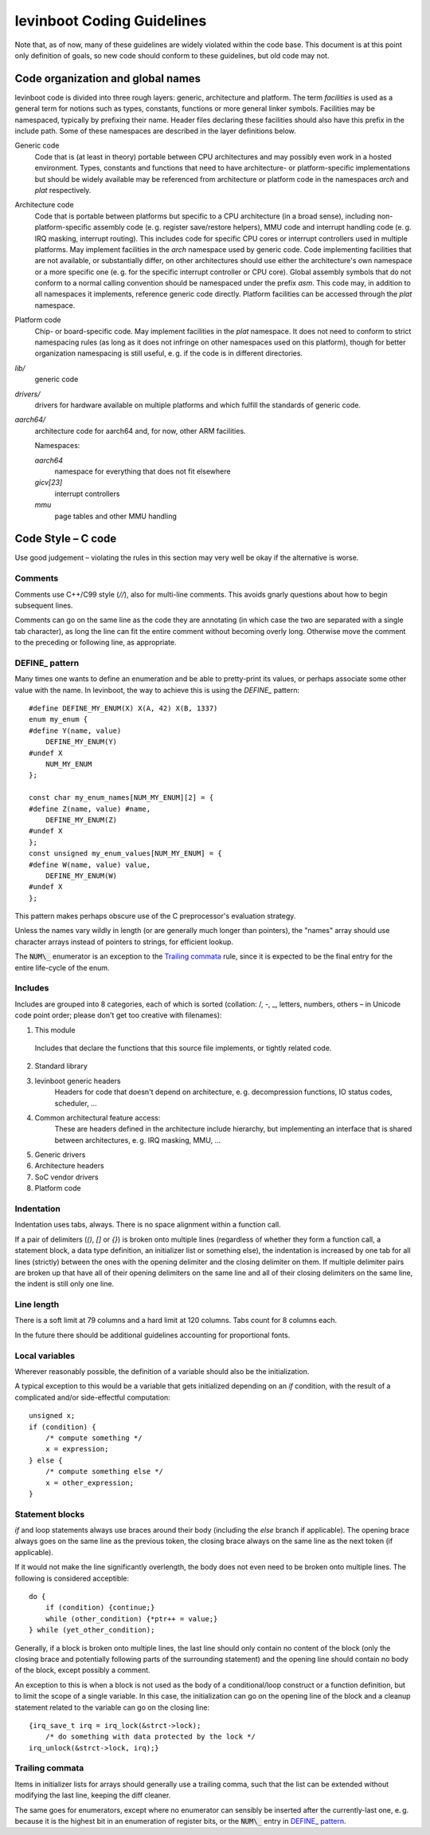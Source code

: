 .. SPDX-License-Identifier: CC0-1.0
levinboot Coding Guidelines
===========================

Note that, as of now, many of these guidelines are widely violated within the code base.
This document is at this point only definition of goals, so new code should conform to these guidelines, but old code may not.

Code organization and global names
----------------------------------

levinboot code is divided into three rough layers: generic, architecture and platform.
The term `facilities` is used as a general term for notions such as types, constants, functions or more general linker symbols.
Facilities may be namespaced, typically by prefixing their name.
Header files declaring these facilities should also have this prefix in the include path.
Some of these namespaces are described in the layer definitions below.

Generic code
    Code that is (at least in theory) portable between CPU architectures and may possibly even work in a hosted environment. Types, constants and functions that need to have architecture- or platform-specific implementations but should be widely available may be referenced from architecture or platform code in the namespaces `arch` and `plat` respectively.

Architecture code
    Code that is portable between platforms but specific to a CPU architecture (in a broad sense), including non-platform-specific assembly code (e. g. register save/restore helpers), MMU code and interrupt handling code (e. g. IRQ masking, interrupt routing).
    This includes code for specific CPU cores or interrupt controllers used in multiple platforms.
    May implement facilities in the `arch` namespace used by generic code.
    Code implementing facilities that are not available, or substantially differ, on other architectures should use either the architecture's own namespace or a more specific one (e. g. for the specific interrupt controller or CPU core).
    Global assembly symbols that do not conform to a normal calling convention should be namespaced under the prefix `asm`.
    This code may, in addition to all namespaces it implements, reference generic code directly.
    Platform facilities can be accessed through the `plat` namespace.

Platform code
    Chip- or board-specific code.
    May implement facilities in the `plat` namespace.
    It does not need to conform to strict namespacing rules (as long as it does not infringe on other namespaces used on this platform), though for better organization namespacing is still useful, e. g. if the code is in different directories.

`lib/`
    generic code

`drivers/`
    drivers for hardware available on multiple platforms and which fulfill the standards of generic code.

`aarch64/`
    architecture code for aarch64 and, for now, other ARM facilities.

    Namespaces:

    `aarch64`
        namespace for everything that does not fit elsewhere
    `gicv[23]`
        interrupt controllers
    `mmu`
        page tables and other MMU handling

Code Style – C code
-------------------

Use good judgement – violating the rules in this section may very well be okay if the alternative is worse.

Comments
^^^^^^^^

Comments use C++/C99 style (`//`), also for multi-line comments. This avoids gnarly questions about how to begin subsequent lines.

Comments can go on the same line as the code they are annotating (in which case the two are separated with a single tab character), as long the line can fit the entire comment without becoming overly long.
Otherwise move the comment to the preceding or following line, as appropriate.

DEFINE\_ pattern
^^^^^^^^^^^^^^^

Many times one wants to define an enumeration and be able to pretty-print its values, or perhaps associate some other value with the name.
In levinboot, the way to achieve this is using the `DEFINE\_` pattern::

    #define DEFINE_MY_ENUM(X) X(A, 42) X(B, 1337)
    enum my_enum {
    #define Y(name, value)
        DEFINE_MY_ENUM(Y)
    #undef X
        NUM_MY_ENUM
    };

    const char my_enum_names[NUM_MY_ENUM][2] = {
    #define Z(name, value) #name,
        DEFINE_MY_ENUM(Z)
    #undef X
    };
    const unsigned my_enum_values[NUM_MY_ENUM] = {
    #define W(name, value) value,
        DEFINE_MY_ENUM(W)
    #undef X
    };

This pattern makes perhaps obscure use of the C preprocessor's evaluation strategy.

Unless the names vary wildly in length (or are generally much longer than pointers), the "names" array should use character arrays instead of pointers to strings, for efficient lookup.

The :code:`NUM\_` enumerator is an exception to the `Trailing commata`_ rule, since it is expected to be the final entry for the entire life-cycle of the enum.

Includes
^^^^^^^^

Includes are grouped into 8 categories, each of which is sorted (collation: /, -, \_, letters, numbers, others – in Unicode code point order; please don't get too creative with filenames):

1. This module

  Includes that declare the functions that this source file implements, or tightly related code.

2. Standard library

3. levinboot generic headers
     Headers for code that doesn't depend on architecture, e. g. decompression functions, IO status codes, scheduler, …

4. Common architectural feature access:
    These are headers defined in the architecture include hierarchy, but implementing an interface that is shared between architectures, e. g. IRQ masking, MMU, …

5. Generic drivers

6. Architecture headers

7. SoC vendor drivers

8. Platform code

Indentation
^^^^^^^^^^^

Indentation uses tabs, always.
There is no space alignment within a function call.

If a pair of delimiters (`()`, `[]` or `{}`) is broken onto multiple lines (regardless of whether they form a function call, a statement block, a data type definition, an initializer list or something else), the indentation is increased by one tab for all lines (strictly) between the ones with the opening delimiter and the closing delimiter on them.
If multiple delimiter pairs are broken up that have all of their opening delimiters on the same line and all of their closing delimiters on the same line, the indent is still only one line.

Line length
^^^^^^^^^^^

There is a soft limit at 79 columns and a hard limit at 120 columns.
Tabs count for 8 columns each.

In the future there should be additional guidelines accounting for proportional fonts.

Local variables
^^^^^^^^^^^^^^^

Wherever reasonably possible, the definition of a variable should also be the initialization.

A typical exception to this would be a variable that gets initialized depending on an `if` condition, with the result of a complicated and/or side-effectful computation::

    unsigned x;
    if (condition) {
        /* compute something */
        x = expression;
    } else {
        /* compute something else */
        x = other_expression;
    }

Statement blocks
^^^^^^^^^^^^^^^^

`if` and loop statements always use braces around their body (including the `else` branch if applicable).
The opening brace always goes on the same line as the previous token, the closing brace always on the same line as the next token (if applicable).

If it would not make the line significantly overlength, the body does not even need to be broken onto multiple lines. The following is considered acceptible::

    do {
        if (condition) {continue;}
        while (other_condition) {*ptr++ = value;}
    } while (yet_other_condition);

Generally, if a block is broken onto multiple lines, the last line should only contain no content of the block (only the closing brace and potentially following parts of the surrounding statement) and the opening line should contain no body of the block, except possibly a comment.

An exception to this is when a block is not used as the body of a conditional/loop construct or a function definition, but to limit the scope of a single variable.
In this case, the initialization can go on the opening line of the block and a cleanup statement related to the variable can go on the closing line::

    {irq_save_t irq = irq_lock(&strct->lock);
        /* do something with data protected by the lock */
    irq_unlock(&strct->lock, irq);}

Trailing commata
^^^^^^^^^^^^^^^^

Items in initializer lists for arrays should generally use a trailing comma, such that the list can be extended without modifying the last line, keeping the diff cleaner.

The same goes for enumerators, except where no enumerator can sensibly be inserted after the currently-last one, e. g. because it is the highest bit in an enumeration of register bits, or the :code:`NUM\_` entry in `DEFINE\_ pattern`_.
